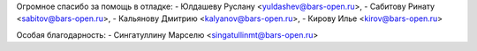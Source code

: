 
Огромное спасибо за помощь в отладке:
- Юлдашеву Руслану <yuldashev@bars-open.ru>,
- Сабитову Ринату <sabitov@bars-open.ru>,
- Кальянову Дмитрию <kalyanov@bars-open.ru>,
- Кирову Илье <kirov@bars-open.ru>

Особая благодарность:
- Сингатуллину Марселю <singatullinmt@bars-open.ru>
